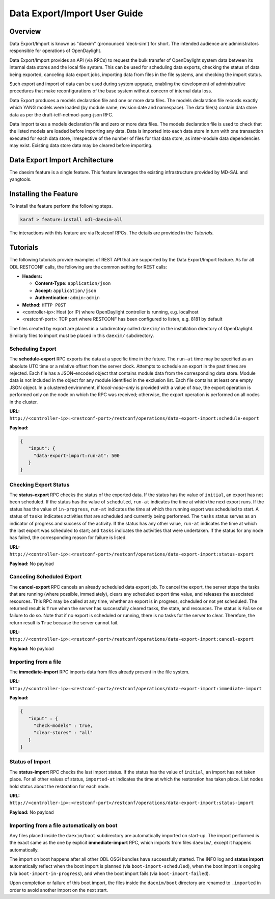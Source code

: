 .. _daexim-user-guide:

Data Export/Import User Guide
=============================


Overview
--------

Data Export/Import is known as "daexim" (pronounced 'deck-sim') for
short. The intended audience are administrators responsible for
operations of OpenDaylight.

Data Export/Import provides an API (via RPCs) to request the bulk
transfer of OpenDaylight system data between its internal data stores
and the local file system. This can be used for scheduling data exports,
checking the status of data being exported, canceling data export jobs,
importing data from files in the file systems, and checking the import
status.

Such export and import of data can be used during system upgrade,
enabling the development of administrative procedures that make
reconfigurations of the base system without concern of internal data
loss.

Data Export produces a models declaration file and one or more data
files. The models declaration file records exactly which YANG models
were loaded (by module name, revision date and namespace). The data
file(s) contain data store data as per the draft-ietf-netmod-yang-json
RFC.

Data Import takes a models declaration file and zero or more data
files. The models declaration file is used to check that the listed
models are loaded before importing any data. Data is imported into each
data store in turn with one transaction executed for each data store,
irrespective of the number of files for that data store, as inter-module
data dependencies may exist. Existing data store data may be cleared
before importing.


Data Export Import Architecture
-------------------------------

The daexim feature is a single feature. This feature leverages the
existing infrastructure provided by MD-SAL and yangtools.


Installing the Feature
----------------------

To install the feature perform the following steps.

.. code:: bash

    karaf > feature:install odl-daexim-all


The interactions with this feature are via Restconf RPCs. The details
are provided in the `Tutorials`.


Tutorials
---------

The following tutorials provide examples of REST API that are supported
by the Data Export/Import feature.  As for all ODL RESTCONF calls, the
following are the common setting for REST calls:

* **Headers:**

  * **Content-Type:** ``application/json``

  * **Accept:** ``application/json``

  * **Authentication:** ``admin:admin``
  
* **Method:** ``HTTP POST``
* <controller-ip>: Host (or IP) where OpenDaylight controller is
  running, e.g. localhost
* <restconf-port>: TCP port where RESTCONF has been configured to
  listen, e.g. 8181 by default

The files created by export are placed in a subdirectory called
``daexim/`` in the installation directory of OpenDaylight. Similarly files
to import must be placed in this ``daexim/`` subdirectory.



Scheduling Export
^^^^^^^^^^^^^^^^^

The **schedule-export** RPC exports the data at a specific time in the
future. The ``run-at`` time may be specified as an absolute UTC time or a
relative offset from the server clock. Attempts to schedule an export in
the past times are rejected. Each file has a JSON-encoded object that
contains module data from the corresponding data store. Module data is
not included in the object for any module identified in the exclusion
list. Each file contains at least one empty JSON object. In a clustered
environment, if *local-node-only* is provided with a value of *true*,
the export operation is performed only on the node on which the RPC was
received; otherwise, the export operation is performed on all nodes in
the cluster.

**URL:** ``http://<controller-ip>:<restconf-port>/restconf/operations/data-export-import:schedule-export``

**Payload:**

.. code:: json

  {
     "input": {
       "data-export-import:run-at": 500
     }
  }



Checking Export Status
^^^^^^^^^^^^^^^^^^^^^^

The **status-export** RPC checks the status of the exported data. If the
status has the value of ``initial``, an export has not been scheduled. If
the status has the value of ``scheduled``, ``run-at`` indicates the time at
which the next export runs. If the status has the value of
``in-progress``, ``run-at`` indicates the time at which the running export
was scheduled to start. A status of ``tasks`` indicates activities that
are scheduled and currently being performed. The ``tasks`` status serves
as an indicator of progress and success of the activity. If the status
has any other value, ``run-at`` indicates the time at which the last
export was scheduled to start; and ``tasks`` indicates the activities that
were undertaken. If the status for any node has failed, the
corresponding reason for failure is listed.

**URL:** ``http://<controller-ip>:<restconf-port>/restconf/operations/data-export-import:status-export``

**Payload:** No payload



Canceling Scheduled Export
^^^^^^^^^^^^^^^^^^^^^^^^^^

The **cancel-export** RPC cancels an already scheduled data export
job. To cancel the export, the server stops the tasks that are running
(where possible, immediately), clears any scheduled export time value,
and releases the associated resources. This RPC may be called at any
time, whether an export is in progress, scheduled or not yet
scheduled. The returned result is ``True`` when the server has
successfully cleared tasks, the state, and resources. The status is
``False`` on failure to do so. Note that if no export is scheduled or
running, there is no tasks for the server to clear. Therefore, the
return result is ``True`` because the server cannot fail.

**URL:** ``http://<controller-ip>:<restconf-port>/restconf/operations/data-export-import:cancel-export``

**Payload:** No payload


Importing from a file
^^^^^^^^^^^^^^^^^^^^^

The **immediate-import** RPC imports data from files already present in
the file system.

**URL:** ``http://<controller-ip>:<restconf-port>/restconf/operations/data-export-import:immediate-import``

**Payload:**

.. code:: json

  {
     "input" : {
       "check-models" : true,
       "clear-stores" : "all"
     }
  }




Status of Import
^^^^^^^^^^^^^^^^

The **status-import** RPC checks the last import status. If the status
has the value of ``initial``, an import has not taken place. For all other
values of status, ``imported-at`` indicates the time at which the
restoration has taken place. List nodes hold status about the
restoration for each node.

**URL:** ``http://<controller-ip>:<restconf-port>/restconf/operations/data-export-import:status-import``

**Payload:** No payload


Importing from a file automatically on boot
^^^^^^^^^^^^^^^^^^^^^^^^^^^^^^^^^^^^^^^^^^^

Any files placed inside the ``daexim/boot`` subdirectory are automatically
imported on start-up.  The import performed is the exact same as the one by
explicit **immediate-import** RPC, which imports from files ``daexim/``, except
it happens automatically.

The import on boot happens after all other ODL OSGi bundles have successfully
started.  The INFO log and **status import** automatically reflect when the boot
import is planned (via ``boot-import-scheduled``), when the boot import is
ongoing (via ``boot-import-in-progress``), and when the boot import fails
(via ``boot-import-failed``).

Upon completion or failure of this boot import, the files inside the
``daexim/boot`` directory are renamed to ``.imported`` in order to avoid
another import on the next start.
